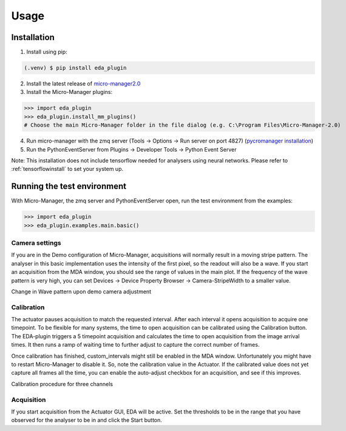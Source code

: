 =====
Usage
=====

.. _install:

Installation
============

1) Install using pip:

.. code-block:: console

   (.venv) $ pip install eda_plugin

2) Install the latest release of `micro-manager2.0 <https://micro-manager.org/wiki/Micro-Manager_Nightly_Builds>`_
3) Install the Micro-Manager plugins:

>>> import eda_plugin
>>> eda_plugin.install_mm_plugins()
# Choose the main Micro-Manager folder in the file dialog (e.g. C:\Program Files\Micro-Manager-2.0)

4) Run micro-manager with the zmq server (Tools -> Options -> Run server on port 4827) (`pycromanager installation <https://github.com/micro-manager/pycro-manager/blob/master/README.md>`_)
5) Run the PythonEventServer from Plugins -> Developer Tools -> Python Event Server

Note: This installation does not include tensorflow needed for analysers using neural networks.
Please refer to :ref:`tensorflowinstall` to set your system up.

Running the test environment
============================

With Micro-Manager, the zmq server and PythonEventServer open, run the test environment from the
examples:

>>> import eda_plugin
>>> eda_plugin.examples.main.basic()


Camera settings
---------------

If you are in the Demo configuration of Micro-Manager, acquisitions will normally result in a moving
stripe pattern. The analyser in this basic implementation uses the intensity of the first pixel, so
the readout will also be a wave. If you start an acquisition from the MDA window, you should see the
range of values in the main plot. If the frequency of the wave pattern is very high, you can set
Devices -> Device Property Browser -> Camera-StripeWidth to a smaller value.

.. raw:: html

   <iframe src="https://player.vimeo.com/video/678707620?h=8f5231bf54" width="640" height="350"
   frameborder="0" allow="autoplay; fullscreen" allowfullscreen></iframe>

Change in Wave pattern upon demo camera adjustment

Calibration
-----------

The actuator pauses acquisition to match the requested interval. After each interval it opens
acquisition to acquire one timepoint. To be flexible for many systems, the time to open acquisition
can be calibrated using the Calibration button. The EDA-plugin triggers a 5 timepoint acquisition
and calculates the time to open acquisition from the image arrival times. It then runs a ramp of
waiting time to further adjust to capture the correct number of frames.

Once calibration has finished, custom_intervals might still be enabled in the MDA window.
Unfortunately you might have to restart Micro-Manager to disable it. So, note the calibration value
in the Actuator. If the calibrated value does not yet capture all frames all the time, you can
enable the auto-adjust checkbox for an acquisition, and see if this improves.

.. raw:: html

  <iframe src="https://player.vimeo.com/video/679096472?h=fb679f5efe" width="640" height="350" frameborder="0" allow="autoplay; fullscreen" allowfullscreen></iframe>

Calibration procedure for three channels

Acquisition
-----------

If you start acquisition from the Actuator GUI, EDA will be active. Set the thresholds to be in the
range that you have observed for the analyser to be in and click the Start button.

.. raw:: html

   <iframe src="https://player.vimeo.com/video/678707542?h=a17cd92590" width="640" height="350" frameborder="0" allow="autoplay; fullscreen" allowfullscreen></iframe>
